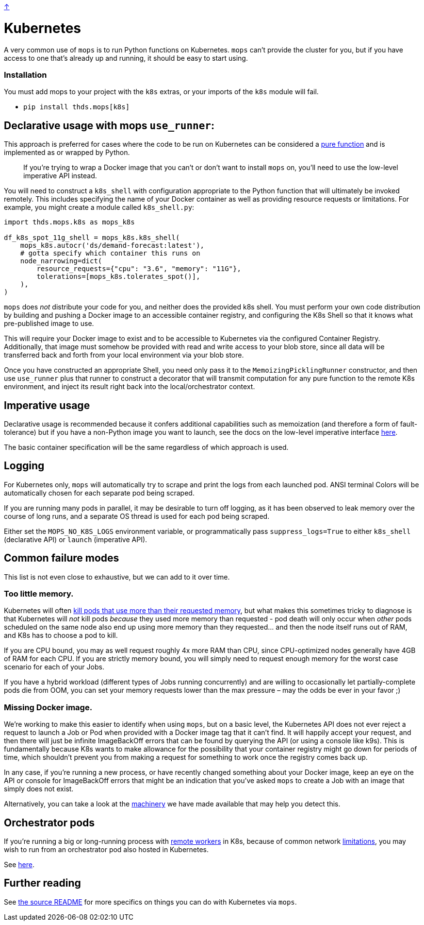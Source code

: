 link:../README.adoc[↑]

# Kubernetes

A very common use of `mops` is to run Python functions on Kubernetes. `mops` can't provide the cluster for you,
but if you have access to one that's already up and running, it should be easy to start using.

### Installation

You must add mops to your project with the `k8s` extras, or your imports of the `k8s` module will fail.

- `pip install thds.mops[k8s]`

## Declarative usage with mops `use_runner`:

This approach is preferred for cases where the code to be run on Kubernetes can be considered a
link:./pure_functions.adoc[pure function] and is implemented as or wrapped by Python.

> If you're trying to wrap a Docker image that you can't or don't want to install `mops` on, you'll need
> to use the low-level imperative API instead.

You will need to construct a `k8s_shell` with configuration appropriate to the Python function that will
ultimately be invoked remotely. This includes specifying the name of your Docker container as well as
providing resource requests or limitations. For example, you might create a module called `k8s_shell.py`:

[source,python]
----
import thds.mops.k8s as mops_k8s

df_k8s_spot_11g_shell = mops_k8s.k8s_shell(
    mops_k8s.autocr('ds/demand-forecast:latest'),
    # gotta specify which container this runs on
    node_narrowing=dict(
        resource_requests={"cpu": "3.6", "memory": "11G"},
        tolerations=[mops_k8s.tolerates_spot()],
    ),
)
----

****
`mops` does _not_ distribute your code for you, and neither does the provided k8s shell. You must
perform your own code distribution by building and pushing a Docker image to an accessible container
registry, and configuring the K8s Shell so that it knows what pre-published image to use.
****

This will require your Docker image to exist and to be accessible to Kubernetes via the configured
Container Registry. Additionally, that image must somehow be provided with read and write access to your blob store,
since all data will be transferred back and forth from your local environment via your blob store.

Once you have constructed an appropriate Shell, you need only pass it to the `MemoizingPicklingRunner`
constructor, and then use `use_runner` plus that runner to construct a decorator that will transmit
computation for any pure function to the remote K8s environment, and inject its result right back into
the local/orchestrator context.

## Imperative usage

Declarative usage is recommended because it confers additional capabilities such as memoization (and
therefore a form of fault-tolerance) but if you have a non-Python image you want to launch, see the docs
on the low-level imperative interface link:../src/thds/mops/k8s/README.md[here].

The basic container specification will be the same regardless of which approach is used.

## Logging

For Kubernetes only, `mops` will automatically try to scrape and print the logs from each launched pod.
ANSI terminal Colors will be automatically chosen for each separate pod being scraped.

If you are running many pods in parallel, it may be desirable to turn off logging, as it has been
observed to leak memory over the course of long runs, and a separate OS thread is used for each pod being
scraped.

Either set the `MOPS_NO_K8S_LOGS` environment variable, or programmatically pass `suppress_logs=True` to
either `k8s_shell` (declarative API) or `launch` (imperative API).

## Common failure modes

[sidebar]
This list is not even close to exhaustive, but we can add to it over time.

### Too little memory.

Kubernetes will often
link:https://cloud.google.com/blog/products/containers-kubernetes/kubernetes-best-practices-resource-requests-and-limits[kill pods that use more than their requested memory],
but what makes this sometimes tricky to diagnose is that Kubernetes will _not_ kill pods _because_ they
used more memory than requested - pod death will only occur when _other_ pods scheduled on the same node
also end up using more memory than they requested... and then the node itself runs out of RAM, and K8s
has to choose a pod to kill.

If you are CPU bound, you may as well request roughly 4x more RAM than CPU, since CPU-optimized nodes
generally have 4GB of RAM for each CPU. If you are strictly memory bound, you will simply need to request
enough memory for the worst case scenario for each of your Jobs.

If you have a hybrid workload (different types of Jobs running concurrently) and are willing to
occasionally let partially-complete pods die from OOM, you can set your memory requests lower than the
max pressure – may the odds be ever in your favor ;)

### Missing Docker image.

We're working to make this easier to identify when using `mops`, but on a basic level, the Kubernetes API
does not ever reject a request to launch a Job or Pod when provided with a Docker image tag that it can't
find. It will happily accept your request, and then there will just be infinite ImageBackOff errors that
can be found by querying the API (or using a console like k9s). This is fundamentally because K8s wants
to make allowance for the possibility that your container registry might go down for periods of time,
which shouldn't prevent you from making a request for something to work once the registry comes back up.

In any case, if you're running a new process, or have recently changed something about your Docker image,
keep an eye on the API or console for ImageBackOff errors that might be an indication that you've asked
`mops` to create a Job with an image that simply does not exist.

Alternatively, you can take a look at the link:../src/thds/mops/k8s/image_backoff[machinery] we have
made available that may help you detect this.

## Orchestrator pods

If you're running a big or long-running process with link:./remote.adoc[remote workers] in K8s, because of
common network link:./limitations.adoc[limitations], you may wish to run from an orchestrator pod also hosted
in Kubernetes.

See link:../src/thds/mops/k8s/orchestrator/README.md[here].

## Further reading

See link:../src/thds/mops/k8s/README.md[the source README] for more specifics on things you can do with
Kubernetes via `mops`.
